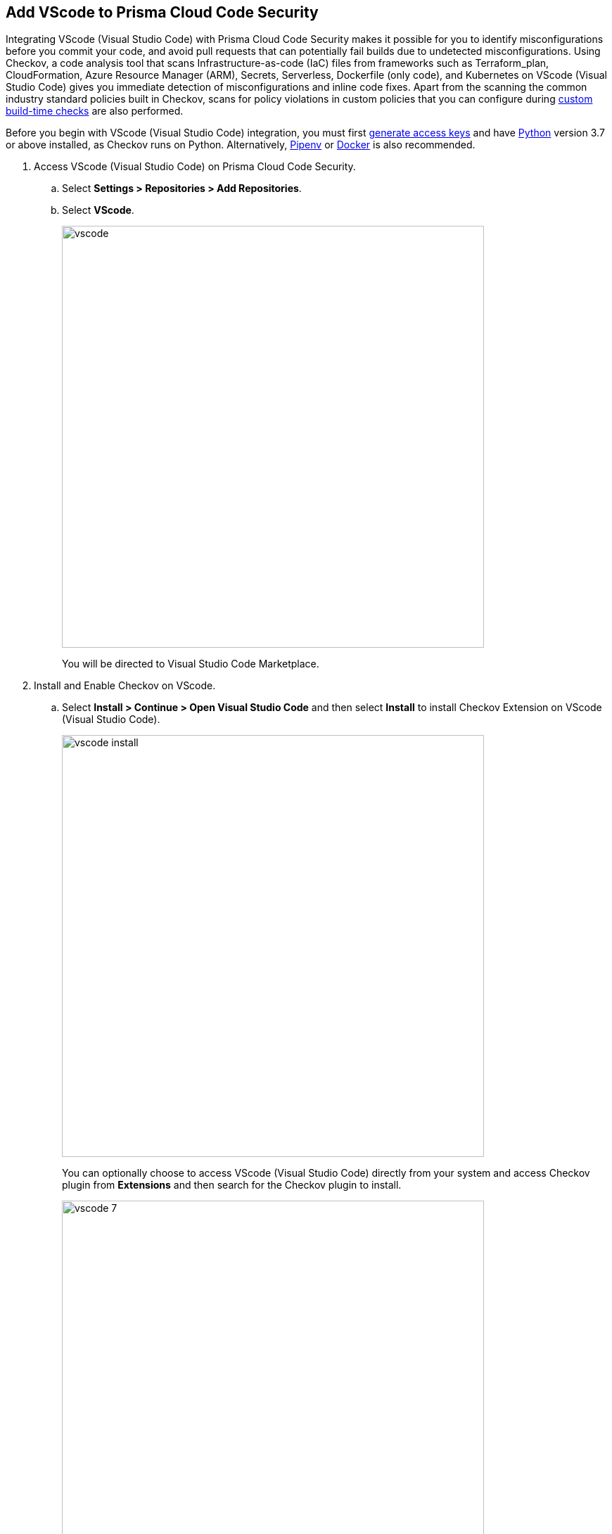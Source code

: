 :topic_type: task

[.task]
== Add VScode to Prisma Cloud Code Security

Integrating VScode (Visual Studio Code) with Prisma Cloud Code Security makes it possible for you to identify misconfigurations before you commit your code, and avoid pull requests that can potentially fail builds due to undetected misconfigurations. Using Checkov, a code analysis tool that scans Infrastructure-as-code (IaC) files from frameworks such as Terraform_plan, CloudFormation, Azure Resource Manager (ARM), Secrets, Serverless, Dockerfile (only code), and Kubernetes on VScode (Visual Studio Code) gives you immediate detection of misconfigurations and inline code fixes.
Apart from the scanning the common industry standard policies built in Checkov, scans for policy violations in custom policies that you can configure during <<_add-a-new-custom-policy-for-build-time-checks,custom build-time checks>> are also performed.

Before you begin with VScode (Visual Studio Code) integration, you must first <<_generate-access-keys,generate access keys>> and have https://www.python.org/downloads/[Python] version 3.7 or above installed, as Checkov runs on Python. Alternatively, https://docs.pipenv.org/[Pipenv] or https://www.docker.com/products/docker-desktop[Docker] is also recommended.


[.procedure]

. Access VScode (Visual Studio Code) on Prisma Cloud Code Security.

.. Select *Settings > Repositories > Add Repositories*.

.. Select *VScode*.
+
image::vscode.png[width=600]
+
You will be directed to Visual Studio Code Marketplace.

. Install and Enable Checkov on VScode.

.. Select *Install > Continue > Open Visual Studio Code* and then select *Install* to install Checkov Extension on VScode (Visual Studio Code).
+
image::vscode-install.gif[width=600]
+
You can optionally choose to access VScode (Visual Studio Code) directly from your system and access Checkov plugin from *Extensions* and then search for the Checkov plugin to install.
+
image::vscode-7.png[width=600]

. Configure Checkov plugin on VScode (Visual Studio Code).

.. Select *Extension > Extension Settings*.
+
image::vscode-8.png[width=600]

.. Add your Prisma Cloud application API for *Checkov:Prisma URL* for example *https://api.prismacloud.io*.
+
image::vscode-3.png[width=600]

.. Add your Prisma Cloud access key and secret key as *"Access Key::Secret Key"* for *Checkov:Token*.
+
image::vscode-4.png[width=600]
+
You can optionally choose to add a custom CA-Certificate and enter the certificate path to configure for *Checkov:Certificate*. Ensure your CA-Certificate is in ".pem" format.
+
image::vscode-5.png[width=600]
+
A Checkov scan runs each time you access a file on VScode (Visual Studio Code).

. Fix scanned files for policy misconfiguration in build-time checks.

.. Select a file. Checkov runs an immediate scan on the file.

.. View the highlighted policy misconfiguration inline.
+
image::vscode-9.png[width=600]

.. Select *Quick Fix* to fix the misconfiguration inline.
+
You can optionally select *View Problem* to know more about the misconfiguration.
+
image::vscode-10.png[width=600]
+
Each policy misconfiguration has details on the policy violation and guidelines to fix the policy. For custom policy misconfigurations a manual fix is required.

=== Troubleshoot Logs

In case of a Checkov scan fail, you can access Checkov logs to know see more details.

. Access VScode (Visual Studio Code) *Command Palette* or enter *Ctrl + Shift + P* for Windows or *Cmd + Shift + P* for Mac and then run command  *Developer: Open Extensions Logs Folder*.

. Access *Bridgecrew.checkov > checkov.log* to see the log details.
+
image::vscode-6.png[width=600]